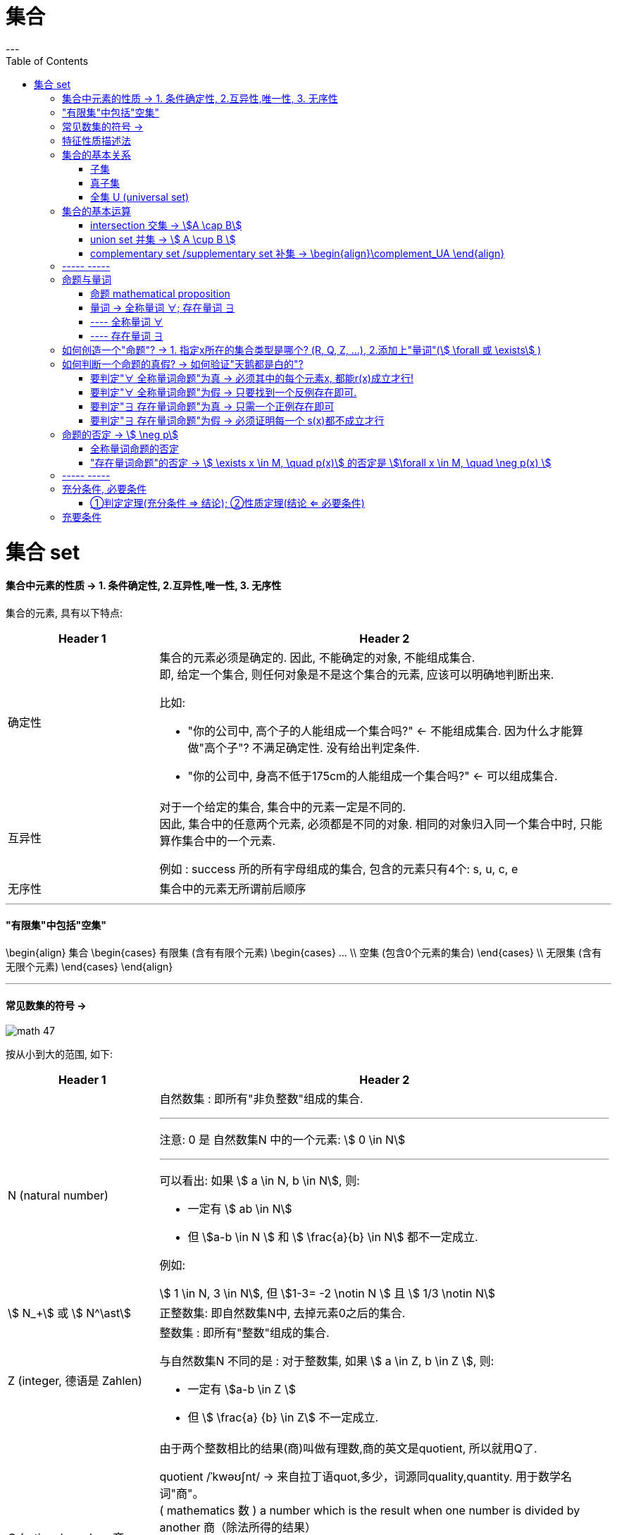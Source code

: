
= 集合
:toc:
---

= 集合 set

==== 集合中元素的性质 -> 1. 条件确定性, 2.互异性,唯一性, 3. 无序性

集合的元素, 具有以下特点:

[cols="1a,3a"]
|===
|Header 1 |Header 2

|确定性
|集合的元素必须是确定的. 因此, 不能确定的对象, 不能组成集合. +
即, 给定一个集合, 则任何对象是不是这个集合的元素, 应该可以明确地判断出来.

比如:

- "你的公司中, 高个子的人能组成一个集合吗?" <- 不能组成集合. 因为什么才能算做"高个子"? 不满足确定性. 没有给出判定条件.
- "你的公司中, 身高不低于175cm的人能组成一个集合吗?" <- 可以组成集合.

|互异性
|对于一个给定的集合, 集合中的元素一定是不同的. +
因此, 集合中的任意两个元素, 必须都是不同的对象. 相同的对象归入同一个集合中时, 只能算作集合中的一个元素.

例如 : success 所的所有字母组成的集合, 包含的元素只有4个: s, u, c, e

|无序性
|集合中的元素无所谓前后顺序
|===


---

==== "有限集"中包括"空集"
\begin{align}
集合
    \begin{cases}
    有限集 (含有有限个元素)
        \begin{cases}
        ... \\
        空集 (包含0个元素的集合)
        \end{cases} \\
    无限集 (含有无限个元素)
    \end{cases}
\end{align}

---

==== 常见数集的符号 ->

image:img_math/math_47.svg[]

按从小到大的范围, 如下:
[cols="1a,3a"]
|===
|Header 1 |Header 2

|N (natural number)
|自然数集 : 即所有"非负整数"组成的集合.

'''

注意: 0 是 自然数集N 中的一个元素:
stem:[ 0 \in N]

'''

可以看出: 如果 stem:[ a \in N, b \in N], 则:

- 一定有 stem:[ ab \in N]
- 但 stem:[a-b \in N ] 和 stem:[ \frac{a}{b} \in N] 都不一定成立.

例如:

stem:[ 1 \in N, 3 \in N], 但 stem:[1-3= -2 \notin N ] 且 stem:[ 1/3 \notin N]

|stem:[ N_+] 或 stem:[ N^\ast]
|正整数集: 即自然数集N中, 去掉元素0之后的集合.

|Z (integer, 德语是 Zahlen)
|整数集 : 即所有"整数"组成的集合.

与自然数集N 不同的是 : 对于整数集, 如果 stem:[ a \in Z, b \in Z ], 则:

- 一定有 stem:[a-b \in Z ]
- 但 stem:[ \frac{a} {b} \in Z] 不一定成立.


|Q (rational number, 商 quotient)
|由于两个整数相比的结果(商)叫做有理数,商的英文是quotient, 所以就用Q了.

quotient  /ˈkwəʊʃnt/ -> 来自拉丁语quot,多少，词源同quality,quantity. 用于数学名词"商"。 +
( mathematics 数 ) a number which is the result when one number is divided by another 商（除法所得的结果）

'''

有理数集 : 即所有"有理数"组成的集合. 什么叫做"有理数"? 就是凡是能够表示成"分数"的数, 就称为"有理数".

因此, 如果 stem:[a \in Q, b \in Q, 且 b \ne 0, 则 \frac{a} {b} \in Q]

例如: stem:[3 \in Q, 1/2 \in Q, 则 \frac{3} {1/2} =6 \in Q]

|R ( real number)
|实数集 : 即所有实数组成的集合.

|C (complex number)
|复数集
|===

---

== 特征性质描述法

特征性质:: 一般地, 如果属于集合A的任意一个元素x, 都具有性质 p(x), 而不属于集合A的元素都不具有这种性质, 则, 性质p(x) 就称为集合A 的一个"特征性质".

特征性质描述法 (简称"描述法"):: 此时, 集合A 可以用它的"特征性质" p(x) 表示为: +
stem:[ {x | p(x)} ] +
这种表示集合的方法, 就称为"特征性质描述法".

例如: 所有能被3整除的整数, 组成的集合, 可以用描述法表示为: +
stem:[{x | x=3n, \quad n \in Z}]

---

== 集合的基本关系



==== 子集

子集:: 如果集合A的任何一个元素, 都是集合B中的元素, 那么集合A 就称为是集合B 的子集.

[cols="1a,3a"]
|===
|Header 1 |Header 2

|包含于
|若集合A 是集合B 的子集, 就记作:

\begin{align}
A \subseteq B \quad (或 B \supseteq A)
\end{align}

读作 "A包含于B" (或"B包含A")

|不包含于
|如果 A 不是 B 的子集, 则记作:
\begin{align}
A \nsubseteq B \quad 或 (B \nsupseteq A)
\end{align}

读作 "A不包含于B" (或"B不包含A")
|===


[options="autowidth"]
|===
|Header 1 |Header 2

|\begin{align}
A \subseteq A
\end{align}
|任意集合A , 都是它自身的子集

|\begin{align}
\varnothing \subseteq A
\end{align}
|空集是任意一个集合A 的子集.
|===


---

==== 真子集

真子集:: 如果集合A 是集合B 的子集, 并且集合B中 *至少有一个元素不属于A*, 那么集合A 就称为集合B 的"真子集".

记作:
\begin{align}
A \subsetneqq B \quad (或 B \supsetneqq A)
\end{align}

读作 "A真包含于B" (或 "B真包含A")

image:img_math/math_48.png[]

根据子集, 真子集 的定义可知:
对手集合 A, B, C :

\begin{align}
如果 A \subseteq B, \quad B \subseteq C, \quad 则 A \subseteq C \\
如果 A \subsetneqq B, \quad B \subsetneqq C, \quad 则 A \subsetneqq C
\end{align}

image:img_math/math_49.png[]

.标题
====
例如：写出集合A = {6,7,8} 中的所有子集和真子集.

思考: 集合A中含有3个元素, 因此它的"子集"含有的元素个数, 最少就为0个, 最大就为3个:

[options="autowidth"]
|===
|Header 1 |Header 2

|子集中的元素个数为0个的
|即 \begin{align}
\varnothing
\end{align}

|子集中的元素个数为1个的
|有 {6}, {7}, {8}

|子集中的元素个数为2个的
|有 {6,7}, {6,8}, {7,8}

|子集中的元素个数为3个的
|有 {6,7,8}
|===

在上述子集中, 除去集合A本身, 即 {6,7,8}, 剩下的都是A的"真子集".

====


.标题
====
例如：
已知
\begin{align}
& S = \{ x \mid (x+1)(x+2)=0\}, \\
& T= \{ -1, -2 \}
\end{align}

问 : 这两个集合的元素有什么关系?  stem:[S \subseteq T] 吗? stem:[T \subseteq S] 吗?

因为**集合之间的关系, 是通过元素来定义的. **所以只要针对集合中的元素进行分析即可.

其实, 组成S的元素, 和组成T的元素, 完全相同, 都是{-1, -2}. 所以 S = T.

另外, 从子集的定义可知:

- 如果 stem:[ A \subseteq B] 且 stem:[ B \subseteq A], 则 stem:[ A=B]. 即 两者互为对方子集的话, 它们就相等.
- 如果 stem:[ A = B], 则 stem:[  A \subseteq B], 则 stem:[ B \subseteq A]. 即 如果两者相等, 则它们就互为对方的子集.

====

---

==== 全集 U (universal set)



---

== 集合的基本运算

==== intersection 交集 -> stem:[A \cap B]

交集 (intersection). A 交 B

性质有:

\begin{align}
\boxed{
A \cap B = B \cap A \\
A \cap A = A \\
A \cap \varnothing  = \varnothing \cap A = \varnothing \\
如果 A \subseteq B, 则 A \cap B = A, 反之也成立
}
\end{align}

---

==== union set 并集 -> stem:[ A \cup B ]

并集 (union set). A 并 B

image:img_math/math_51.jpg[]

---

==== complementary set /supplementary set 补集 -> \begin{align}\complement_UA \end{align}

补集 (complementary set /supplementary set) :: 如果集合A 是全集U (universal set) 的一个子集, 则: 由 U 中不属于 A 的所有元素组成的集合, 称为 A 在 U 中的"补集".

记做:

\begin{align}
\boxed{
\complement_UA
}
\end{align}

读作 "集合A 在全集U 中的补集".

image:img_math/math_52.png[300,300]

给定全集U, 和任意一个子集A, 补集运算具有如下性质:

\begin{align}
\boxed{
A \cup (\complement_UA) = U \\
A \cap  (\complement_UA) = \varnothing \\
\complement_U(\complement_UA) = A
}
\end{align}

---

== ----- -----

---

== 命题与量词

==== 命题 mathematical proposition

....
proposition   /ˌprɒpəˈzɪʃn/

n. an idea or a plan of action that is suggested, especially in business 提议，建议（尤指业务上的） /( formal ) a statement that expresses an opinion 见解；主张；观点
-> pro-前,公开 + -posit-放置 + -ion名词词尾

- I'd like to put a business proposition to you. 我想向您提个业务上的建议。
....

命题 (mathematical proposition) :: 类似于"对顶角相等"这样的可供"真假判断"的陈述语句, 就是命题. +
-> 判断为"真"的语句, 称为"真命题". +
-> 判断为"假"的语句, 称为"假命题".

数学中的定义、公理、公式、性质、法则、定理, 都是数学命题。

注意: 一个"命题", 要么是"真命题", 要么是"假命题", 不能同时既是"真命题"又是"假命题". 也不能模棱两可, 无法判断是"真命题"还是"假命题".

命题可以用小写英文字母表示, 如, 若记为

\begin{align}
\boxed{
p: A \subseteq (A \cup B)
}
\end{align}

则可知 p是一个真命题.


数学中, 有些命题至今还未能判断真假. 它们就只能称为"猜想".

---

====  量词 -> 全称量词 ∀;  存在量词 ∃

==== ---- 全称量词 ∀

全称量词 ∀ (universal quantification) :: 一般地, "任意", "所有", "每一个" 在陈述中表示所述事物的全体, 称为"全称量词". 用符号 stem:[  \forall  ] 表示.  #stem:[  \forall  ] 就表示"任意, 概无例外"的意思.# 在汉语中，该符号就读作"任意"。


全称量词命题:: 含有"全称量词stem:[ \forall ]" 的命题, 就称为"全称量词命题". +
因此, 全称量词命题, 就是形如 "对集合 M 中的所有元素 x, r(x)" 的命题. 可简记为:

\begin{align}
\boxed{
\forall x \in M, \quad  r(x)
}
\end{align}
#r(x) 表示某种带"等号"或"大于小于符号"的表达式, 比如 stem:[ x^2 +1 > 0, \quad x^2=3] 等等#

.标题
====
例如："任意给定实数x, stem:[x^2 \ge 0]", <- 这个就是一个"全称量词命题"(因为里面含有"任意"这个词). 可简记为:

\begin{align}
\forall \quad x \in R, \quad x^2 \ge 0
\end{align}
====

---

==== ---- 存在量词 ∃

存在量词 ∃ (there exists /existential quantification):: 像"存在", "有", "至少有一个", 都有表示"个别"或"一部分"的含义, 它们就称为"存在量词". 用符号 stem:[\exists ] 表示.

存在量词命题 :: 含有"存在量词 ∃"的命题, 就称为"存在量词命题". +
因此, 存在量词命题, 就是形如"存在集合M中的元素x, s(x)" 这种的命题(里面含有"存在"两个字). 可简记为:

\begin{align}
\boxed{
\exists \quad x \in M, \quad s(x)
}
\end{align}

.标题
====
例如：存在有理数x, 使得 3x-2 = 0" <- 这是一个"存在量词命题", 可简记为:

\begin{align}
\exists x \in Q, \quad 3x-2=0
\end{align}
====

---

== 如何创造一个"命题"? -> 1. 指定x所在的集合类型是哪个? (R, Q, Z, ...), 2.添加上"量词"(stem:[ \forall 或 \exists] )

如果记 stem:[p(x): x^2-1 = 0, \quad q(x): 5x-1 ]  是整数, 则 #只要通过两步, 就能让它变成一个"命题"# :

- #第1步: 指定x到底在哪个集合中?  (实数集R, 有理数集Q, 整数集Z, ...)#
- #第2步: 添加上"量词" (stem:[ \forall 或 \exists] )#

---

== 如何判断一个命题的真假? -> 如何验证"天鹅都是白的"?

.标题
====
例如:
\begin{align}
& p_1 : \forall x \in Z, p(x) <- p1命题 : 1.指定x属于Z集合, 2.量词为\forall \\
& q_1 : \forall x \in Z, q(x) <- q1命题
\end{align}

\begin{align}
& p_2 : \exists x \in Z, p(x) <- p2命题: 1.指定x属于Z集合, 2.量词为\exists \\
& q_2 : \exists x \in Z, q(x) <- q2命题
\end{align}

问: 上述4个命题, stem:[ p_1, q_1, p_2, q_2] 中, 哪些是真命题?
====

事实上:

---

==== 要判定"∀ 全称量词命题"为真 -> 必须其中的每个元素x, 都能r(x)成立才行!

*要判定"全称量词命题" stem:[ \forall x \in M, r(x)] 是否是真命题, 必须对限定集合 M 中的每个元素 x, 验证r(x)成立.* (要证明天鹅都是黑的, 就需要把所有的天鹅都一个不漏的验证颜色)

---

==== 要判定"∀ 全称量词命题"为假 -> 只要找到一个反例存在即可.


*要判定其是"假命题", 只需举出集合M中的一个元素stem:[x_0 ], 使得 stem:[r(x_0) ]不成立即可.* (即只需举出一个反例, 即可推翻该命题为真)

.标题
====
例如：
\begin{align}
\forall x \in N, \sqrt{x} \ge 1
\end{align}

该命题是真是假?

既然是 "全称量词命题", 我们只要找到一个反例证明它是错的, 则该命题就不成立了.

那么对于本命题, 有反例吗? 有. 即 x=0 的情况:

由于 stem:[0 \in R ], 当 x=0 时, stem:[\sqrt{0} \ge 1] 就不成立了. +
所以该"全称量词命题"为"假", 是个假命题.

====


---

==== 要判定"∃ 存在量词命题"为真 -> 只需一个正例存在即可

只需在限定集合M中, 找到一个元素 stem:[x_0 ], 使得 stem:[r(x_0) ]成立即可. (即, "举案例说明")

.标题
====
例如：
下面的"存在量词命题", 是真是假?

\begin{align}
\exists x \in Z, x^3 <1
\end{align}

既然是"存在量词命题", 只要提出一个真例存在(即"至少有一个真的"存在), 就能证明该命题为真.

我们来取 x = -1 的情况:

由于 stem:[ -1 \in Z ], 当 x= -1 时, 的确有 stem:[(-1)^3 <1 ], 所以该命题为真.

====

---

==== 要判定"∃ 存在量词命题"为假 -> 必须证明每一个 s(x)都不成立才行

需要说明集合M中的每一个x, 都使得 s(x)不成立才行.


---

注意: ∀ 全称量词命题, 和 ∃存在量词命题, 都可以包含多个变量.

.标题
====
比如：
stem:[ a^2 - b^2 = (a+b)(a-b)],
因为这个公式对所有实数 a, b 都成立, 所以我们可以把它改写成"全称量词命题" :

\begin{align}
\forall a, b \in R, \quad  a^2 - b^2 =(a+b)(a-b)
\end{align}
====

.标题
====
例如：对于函数 y=x+1 来说, 任意给定一个 x值, 都有唯一的 y值 与它对应. 所以可以改写成"全称量词命题":

\begin{align}
\forall x \in R, \quad \exists y \in R, \quad  y=x+1
\end{align}
叫做: " #任意# 给定一个x, 都 #存在# 一个y, 使得等式成立."
====




---

== 命题的否定 -> stem:[ \neg p]

命题s : 3 的相反数是 -3 <- 真命题 +
命题t : 3 的相反数不是 -3 <- 假命题

可以看出, 命题s 是对命题t 的否定, 反过来, 命题t 也是对命题s 的否定.

一般地, 的命题 p 加以否定, 就得到一个新的命题, 记作 "stem:[ \neg p]", 读作 "非p" 或 "p的否定".

如果一个命题是真命题, 那么这个命题的否定, 就是一个假命题; 反之亦然.

---

==== 全称量词命题的否定

.标题
====
例如：

-> 命题s : 每一个有理数都是实数. (是真命题) <- 是一个"全称量词命题" +
命题s 的否定就是 : +
-> 命题 stem:[\neg s ] : 并非每一个有理数都是实数. (是假命题) <- 是一个"存在量词命题".

所以就是 :

\begin{align}
& s: \forall x \in Q, \quad x \in R <- x 是有理数, 同时它也是实数, 这种情况没有例外. \\
& \neg s : \exists x \in Q, \quad x \notin R <- x属于有理数, 但它不属于实数, 这种情况存在.
\end{align}
====

所以 :

[cols="1a,1a"]
|===
|"全称量词命题"的否定, 是 -> | "存在量词命题"

|一般地, "全称量词命题"
\begin{align}
\boxed{
\forall x \in M, \quad q(x)
}
\end{align}


image:img_math/math_53.svg[250,250]

的否定, 是"存在量词命题" ->
|\begin{align}
\boxed{
\exists x \in M, \quad \neg q(x)
}
\end{align}

image:img_math/math_54.svg[250,250]

|x属于天鹅 (stem:[x \in M]), 它是白色的(stem:[q(x)]), 这种情况对所有天鹅都成立(stem:[\exists]).
|x属于天鹅, 它不是白色的, 这种情况存在. (有黑天鹅存在)
|===


---

==== "存在量词命题"的否定 -> stem:[ \exists x \in M, \quad p(x)] 的否定是 stem:[\forall x \in M, \quad \neg p(x) ]

.标题
====
例如：

-> s命题 : "整数是自然数"存在 <- 是"存在量词命题" +
-> 该命题的否定是 stem:[ \neg s] : 不存在"整数是自然数". <- 即它的意思是 "每一个整数都不是自然数" . 即, stem:[ \neg s] 是一个"全称量词命题".

所以就是:

\begin{align}
& s : \exists x \in Z , \quad x \in N <- x是整数, 也是自然数 \\
& \neg s : \forall x \in Z , \quad x \notin N <- x是整数, 但不是自然数
\end{align}
====

所以:

[cols="1a,1a"]
|===
|"存在量词命题"的否定, 是 -> | "全称量词命题"

|一般地, 存在量词命题
\begin{align}
\boxed{
\exists x \in M, \quad p(x)
}
\end{align}

image:img_math/math_55.svg[250,250]

的否定, 是"全称量词命题" ->

|
\begin{align}
\boxed{
\forall x \in M, \quad \neg p(x)
}
\end{align}

image:img_math/math_56.svg[250,250]

|x属于天鹅(stem:[ x \in M ]), 它是黑色的(p(x)), 这种情况存在(∃). 哪怕只有一例, 也是存在.

该命题的否定就是 ->
|绝不存在黑天鹅的情况.  +

即 : x属于天鹅 (stem:[ x \in M ]), 它肯定不是黑色的 stem:[ \neg p(x)]. 这种情况对所有的天鹅来说都成立 (∀).

|===

---

== ----- -----

---

== 充分条件, 必要条件

形如 "如果p, 那么q"的命题中:

- p : 称为命题的"条件"
- q : 称为命题的"结论"


[cols="1a,1a"]
|===
|Header 1 |Header 2

|若"如果p, 那么q" 是一个真命题, 则可以记作:

\begin{align}
p \Rightarrow q
\end{align}

读作 "p 推出 q".

此时, 我们就称:

- p 是 q 的"充分条件"
- q 是 p 的"必要条件"

|\begin{align}
p \nRightarrow q
\end{align}

读作 "p 推不出 q"

此时, 我们就称:

- p 不是 q 的"充分条件" (sufficient condition)
- q 不是 p 的"必要条件" (A necessary condition for)
|===

.标题
====
例如：
如果 x = -y, 则 stem:[x^2 = y^2 ]

该命题是真命题, 所以 :
\begin{align}
x=-y \quad \Rightarrow \quad x^2 = y^2
\end{align}

所以:

- stem:[ x=-y] 是 stem:[x^2 = y^2 ] 的充分条件
- stem:[x^2 = y^2 ]  是 stem:[ x=-y] 的必要条件
====


即: 如果 stem:[ A={x | p(x)}, \quad B={x | q(x)} ], 且 stem:[ A \subseteq B ],  +
那么 stem:[ p(x) \Rightarrow q(x) ],  +
因此也就有:

- p(x) 是 q(x) 的充分条件
- q(x) 是 p(x) 的必要条件

image:img_math/math_57.svg[300,300]


.标题
====
例如：
A = {x | x是无锡出生的人},  B = {x| x是中国出生的人}   +
则: stem:[  A \subseteq B] +

所以:

- "无锡出生的人" 是 "中国出生的人" 的充分条件. 即 : 只要"满足无锡"出生这一个条件就够了, 就能推导出他是"中国出生". 不需要其他条件了.

- "中国出生的人" 是 "是无锡人" 的必要条件. 即: "中国出生" 只是"是无锡人"的的条件之一. "是无锡人"这个结论还必须满足其他条件才行.
====


[cols="1a,1a"]
|===
|充分条件 Sufficient conditions (孤胆英雄一个人就能拯救世界了) |必要条件 Necessary conditions (必须师徒四人取经, 缺一不可)

|如果条件A是结论B的充分条件:: A与其他条件是并连关系，即A、C、D….中任意一个存在, 都能使B成立. （即, 每一个都能独当一面）

image:img_math/math_58.png[]

'''

用法：

- 如果条件A存在，B肯定成立，即A→B（箭头表示能够推导出）
- 如果B不成立，则说明所有可能的条件都不存在，因此A肯定也不存在，即非B→非A
- 如果条件A不存在，而条件C、D可能存在，也可以使得B成立，即不能导出非A→非B

|条件A是结论B的必要条件:: A与其他条件是串联关系，即条件A必须存在，且条件C、D….也必须全部存在, 才可能导致B结论。（必须环环相扣, 如同团队的力量, 缺一不可）

image:img_math/math_59.png[]

如: *女性 + ... => 怀孕*

'''

用法：

- 如果B成立, 说明团队中没有任何一人缺席, 所有条件都存在，所以肯定存在条件A. 即 "B -> A"。
- 如果条件A不存在，串联少了一个条件，B也肯定不能成立，即 "非A-> 非B"。
- 如果B不成立，可能是因为C，D不存在 但A存在，所以, 不能导出 "非B -> 非A"。

|===

试题中的用法： +
先判断出各个关键词之间, 是充分还是必要关系，然后用关键词和箭头, 画出之间的关系， +
例如：A 是B的充分条件，A’ 是B的必要条件，则画出来
\begin{align}
A -> B  <- ... + A'
\end{align}

注意: A 和 A'没有任何关系.

然后根据必要条件 A’+…→B (只有师徒四人齐心, 孙悟空A' 才能取得真经, 缺一不可), 能推导出 B→A’(即:既然取得了真经B, 则一定不缺孙悟空A', 能推导出孙悟空A'存在), 整体看就是: A→B→A’

---

==== ①判定定理(充分条件 => 结论); ②性质定理(结论 <= 必要条件)

充分条件, 必要条件, 还与数学中的"判定定理", "性质定理"有关.

例如：

|===
|Header 1 |Header 2

|"如果一个函数是正比例函数(条件,而且是一个"充分条件"), 那么这个函数是一次函数(结论)".
|<- 它可以看成是一个"判定定理". 即: 充分条件 => 结论.

|"矩形(结论)的对角线相等(必要条件)"
|<- 它可以看成是一个"性质定理". 即: 必要条件 => 结论 +
即 : "四边形的对角线相等" 是 "四边形是矩形"的必要条件. (即: 使结论成立所必需的"n个连环"中的"一环"而已)
|===

---

== 充要条件

.标题
====
如 : 女性 + ... => 怀孕

可以看出 : 女性是怀孕的"必要条件" (n个连环扣中的一环), 而不是"充分条件". 所以综合后 : 女性就是怀孕的"必要而不充分条件".
====

.标题
====
例如：因为 stem:[ x>3 => x>2], 所以 x>3 是 x>2 的充分条件 (满足既能成立结论). +
又因为 stem:[x>2 ⇏ x>3 ], 所以 x>3 不是 x>2 的必要条件.
====

未完





---



https://mp.weixin.qq.com/s/QQuUN0onX49OrN8idXWHjQ

33


